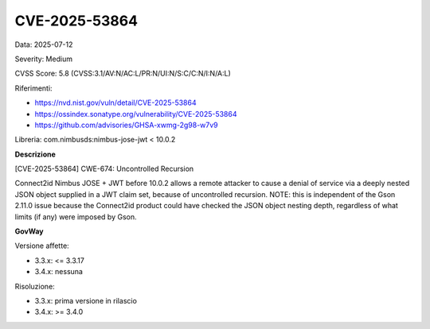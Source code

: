 .. _vulnerabilityManagement_securityAdvisory_2025_CVE-2025-53864:

CVE-2025-53864
~~~~~~~~~~~~~~~~~~~~~~~~~~~~~~~~~~~~~~~~~~~~~~~

Data: 2025-07-12

Severity: Medium

CVSS Score:  5.8 (CVSS:3.1/AV:N/AC:L/PR:N/UI:N/S:C/C:N/I:N/A:L)

Riferimenti:  

- `https://nvd.nist.gov/vuln/detail/CVE-2025-53864 <https://nvd.nist.gov/vuln/detail/CVE-2025-53864>`_
- `https://ossindex.sonatype.org/vulnerability/CVE-2025-53864 <https://ossindex.sonatype.org/vulnerability/CVE-2025-53864>`_
- `https://github.com/advisories/GHSA-xwmg-2g98-w7v9 <https://github.com/advisories/GHSA-xwmg-2g98-w7v9>`_

Libreria: com.nimbusds:nimbus-jose-jwt < 10.0.2

**Descrizione**

[CVE-2025-53864] CWE-674: Uncontrolled Recursion

Connect2id Nimbus JOSE + JWT before 10.0.2 allows a remote attacker to cause a denial of service via a deeply nested JSON object supplied in a JWT claim set, because of uncontrolled recursion. NOTE: this is independent of the Gson 2.11.0 issue because the Connect2id product could have checked the JSON object nesting depth, regardless of what limits (if any) were imposed by Gson.

**GovWay**

Versione affette: 

- 3.3.x: <= 3.3.17
- 3.4.x: nessuna

Risoluzione: 

- 3.3.x: prima versione in rilascio
- 3.4.x: >= 3.4.0



